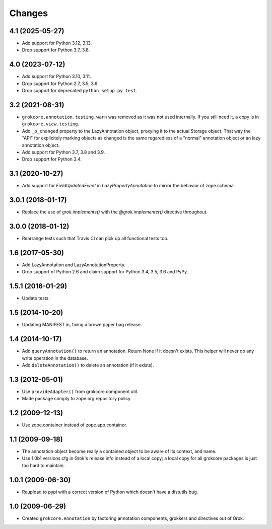 Changes
=======

4.1 (2025-05-27)
----------------

- Add support for Python 3.12, 3.13.

- Drop support for Python 3.7, 3.8.


4.0 (2023-07-12)
----------------

- Add support for Python 3.10, 3.11.

- Drop support for Python 2.7, 3.5, 3.6.

- Drop support for deprecated ``python setup.py test``.


3.2 (2021-08-31)
----------------

- ``grokcore.annotation.testing.warn`` was removed as it was not used
  internally. If you still need it, a copy is in ``grokcore.view.testing``.

- Add ``_p_changed`` property to the LazyAnnotation object, proxying it to
  the actual Storage object. That way the "API" for explicitely marking
  objects as changed is the same regaredless of a "normal" annotation object
  or an lazy annotation object.

- Add support for Python 3.7, 3.8 and 3.9.

- Drop support for Python 3.4.


3.1 (2020-10-27)
----------------

- Add support for `FieldUpdatedEvent` in `LazyPropertyAnnotation` to
  mirror the behavior of zope.schema.


3.0.1 (2018-01-17)
------------------

- Replace the use of `grok.implements()` with the `@grok.implementer()`
  directive throughout.

3.0.0 (2018-01-12)
------------------

- Rearrange tests such that Travis CI can pick up all functional tests too.

1.6 (2017-05-30)
----------------

- Add LazyAnnotation and LazyAnnotationProperty.

- Drop support of Python 2.6 and claim support for Python 3.4, 3.5, 3.6 and PyPy.

1.5.1 (2016-01-29)
------------------

- Update tests.

1.5 (2014-10-20)
----------------

- Updating MANIFEST.in, fixing a brown paper bag release.

1.4 (2014-10-17)
----------------

- Add ``queryAnnotation()`` to return an annotation. Return None if it
  doesn't exists. This helper will never do any write operation in the
  database.

- Add ``deleteAnnotation()`` to delete an annotation (if it exists).

1.3 (2012-05-01)
----------------

- Use ``provideAdapter()`` from grokcore.component.util.

- Made package comply to zope.org repository policy.

1.2 (2009-12-13)
----------------

* Use zope.container instead of zope.app.container.

1.1 (2009-09-18)
----------------

* The annotation object become really a contained object to be aware
  of its context, and name.

* Use 1.0b1 versions.cfg in Grok's release info instead of a local
  copy; a local copy for all grokcore packages is just too hard to
  maintain.

1.0.1 (2009-06-30)
------------------

* Reupload to pypi with a correct version of Python which doesn't
  have a distutils bug.

1.0 (2009-06-29)
----------------

* Created ``grokcore.Annotation`` by factoring annotation components,
  grokkers and directives out of Grok.
